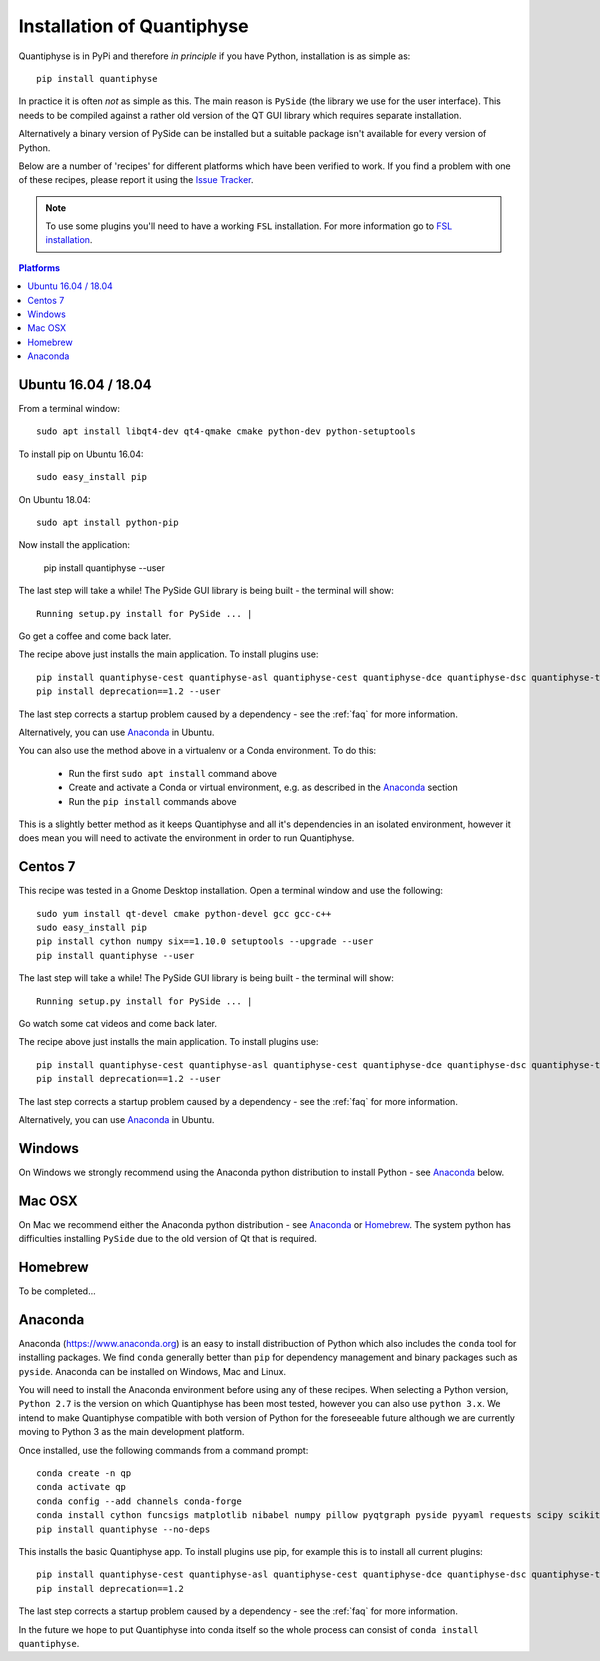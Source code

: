 .. _install:

Installation of Quantiphyse
===========================

Quantiphyse is in PyPi and therefore *in principle* if you have Python, installation 
is as simple as::

    pip install quantiphyse

In practice it is often *not* as simple as this. The main reason is ``PySide`` 
(the library we use for the user interface). This needs to be compiled against
a rather old version of the QT GUI library which requires separate installation. 

Alternatively a binary version of PySide can
be installed but a suitable package isn't available for every version of Python.
   
Below are a number of 'recipes' for different platforms which have been verified to 
work. If you find a problem with one of these recipes, please report it using the
`Issue Tracker <https://github.com/ibme-qubic/quantiphyse/issues>`_.

.. note::
    To use some plugins you'll need to have a working ``FSL`` installation. For more 
    information go to `FSL installation <https://fsl.fmrib.ox.ac.uk/fsl/fslwiki/FslInstallation>`_.

.. contents:: Platforms
    :local:

Ubuntu 16.04 / 18.04
--------------------

From a terminal window::

    sudo apt install libqt4-dev qt4-qmake cmake python-dev python-setuptools

To install pip on Ubuntu 16.04::

    sudo easy_install pip

On Ubuntu 18.04::

    sudo apt install python-pip

Now install the application:

    pip install quantiphyse --user

The last step will take a while! The PySide GUI library is being built - the 
terminal will show::

    Running setup.py install for PySide ... |

Go get a coffee and come back later.

The recipe above just installs the main application. To install plugins use::

    pip install quantiphyse-cest quantiphyse-asl quantiphyse-cest quantiphyse-dce quantiphyse-dsc quantiphyse-t1 quantiphyse-fsl quantiphyse-sv --user
    pip install deprecation==1.2 --user

The last step corrects a startup problem caused by a dependency - see the :ref:`faq` for
more information. 

Alternatively, you can use `Anaconda`_ in Ubuntu. 

You can also use the method above in a virtualenv or a Conda environment. To do this:

 - Run the first ``sudo apt install`` command above
 - Create and activate a Conda or virtual environment, e.g. as described in the `Anaconda`_ section
 - Run the ``pip install`` commands above

This is a slightly better method as it keeps Quantiphyse and all it's dependencies in an isolated
environment, however it does mean you will need to activate the environment in order to run 
Quantiphyse.

Centos 7
--------

This recipe was tested in a Gnome Desktop installation. Open a terminal window and use the following::

    sudo yum install qt-devel cmake python-devel gcc gcc-c++
    sudo easy_install pip
    pip install cython numpy six==1.10.0 setuptools --upgrade --user
    pip install quantiphyse --user

The last step will take a while! The PySide GUI library is being built - the 
terminal will show::

    Running setup.py install for PySide ... |

Go watch some cat videos and come back later. 

The recipe above just installs the main application. To install plugins use::

    pip install quantiphyse-cest quantiphyse-asl quantiphyse-cest quantiphyse-dce quantiphyse-dsc quantiphyse-t1 quantiphyse-fsl --user
    pip install deprecation==1.2 --user

The last step corrects a startup problem caused by a dependency - see the :ref:`faq` for
more information. 

Alternatively, you can use `Anaconda`_ in Ubuntu.

Windows
-------

On Windows we strongly recommend using the Anaconda python distribution 
to install Python - see `Anaconda`_ below.

Mac OSX
-------

On Mac we recommend either the Anaconda python distribution - see 
`Anaconda`_ or `Homebrew`_. The system python has 
difficulties installing ``PySide`` due to the old version of Qt that 
is required.

Homebrew
--------

To be completed...

Anaconda
--------

Anaconda (`<https://www.anaconda.org>`_) is an easy to install distribuction of Python which
also includes the ``conda`` tool for installing packages. We find ``conda`` generally better than 
``pip`` for dependency management and binary packages such as ``pyside``. Anaconda can
be installed on Windows, Mac and Linux.

You will need to install the Anaconda environment before using any of these recipes.
When selecting a Python version, ``Python 2.7`` is the version on which Quantiphyse
has been most tested, however you can also use ``python 3.x``. We intend to make
Quantiphyse compatible with both version of Python for the foreseeable future
although we are currently moving to Python 3 as the main development platform.

Once installed, use the following commands from a command prompt::

    conda create -n qp
    conda activate qp
    conda config --add channels conda-forge
    conda install cython funcsigs matplotlib nibabel numpy pillow pyqtgraph pyside pyyaml requests scipy scikit-learn scikit-image setuptools six pandas deprecation
    pip install quantiphyse --no-deps

This installs the basic Quantiphyse app. To install plugins use pip, for example this is to install all current
plugins::

    pip install quantiphyse-cest quantiphyse-asl quantiphyse-cest quantiphyse-dce quantiphyse-dsc quantiphyse-t1 quantiphyse-fsl quantiphyse-sv
    pip install deprecation==1.2

The last step corrects a startup problem caused by a dependency - see the :ref:`faq` for
more information.

In the future we hope to put Quantiphyse into conda itself so the whole
process can consist of ``conda install quantiphyse``.  




